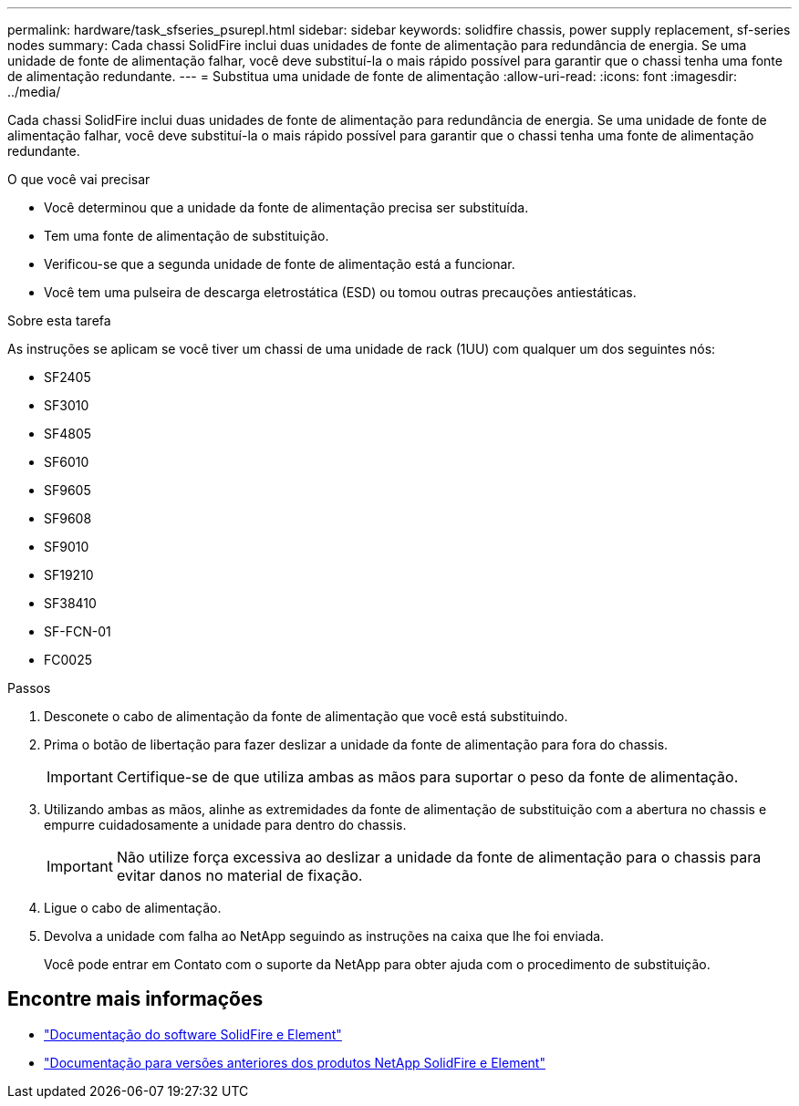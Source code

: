---
permalink: hardware/task_sfseries_psurepl.html 
sidebar: sidebar 
keywords: solidfire chassis, power supply replacement, sf-series nodes 
summary: Cada chassi SolidFire inclui duas unidades de fonte de alimentação para redundância de energia. Se uma unidade de fonte de alimentação falhar, você deve substituí-la o mais rápido possível para garantir que o chassi tenha uma fonte de alimentação redundante. 
---
= Substitua uma unidade de fonte de alimentação
:allow-uri-read: 
:icons: font
:imagesdir: ../media/


[role="lead"]
Cada chassi SolidFire inclui duas unidades de fonte de alimentação para redundância de energia. Se uma unidade de fonte de alimentação falhar, você deve substituí-la o mais rápido possível para garantir que o chassi tenha uma fonte de alimentação redundante.

.O que você vai precisar
* Você determinou que a unidade da fonte de alimentação precisa ser substituída.
* Tem uma fonte de alimentação de substituição.
* Verificou-se que a segunda unidade de fonte de alimentação está a funcionar.
* Você tem uma pulseira de descarga eletrostática (ESD) ou tomou outras precauções antiestáticas.


.Sobre esta tarefa
As instruções se aplicam se você tiver um chassi de uma unidade de rack (1UU) com qualquer um dos seguintes nós:

* SF2405
* SF3010
* SF4805
* SF6010
* SF9605
* SF9608
* SF9010
* SF19210
* SF38410
* SF-FCN-01
* FC0025


.Passos
. Desconete o cabo de alimentação da fonte de alimentação que você está substituindo.
. Prima o botão de libertação para fazer deslizar a unidade da fonte de alimentação para fora do chassis.
+

IMPORTANT: Certifique-se de que utiliza ambas as mãos para suportar o peso da fonte de alimentação.

. Utilizando ambas as mãos, alinhe as extremidades da fonte de alimentação de substituição com a abertura no chassis e empurre cuidadosamente a unidade para dentro do chassis.
+

IMPORTANT: Não utilize força excessiva ao deslizar a unidade da fonte de alimentação para o chassis para evitar danos no material de fixação.

. Ligue o cabo de alimentação.
. Devolva a unidade com falha ao NetApp seguindo as instruções na caixa que lhe foi enviada.
+
Você pode entrar em Contato com o suporte da NetApp para obter ajuda com o procedimento de substituição.





== Encontre mais informações

* https://docs.netapp.com/us-en/element-software/index.html["Documentação do software SolidFire e Element"]
* https://docs.netapp.com/sfe-122/topic/com.netapp.ndc.sfe-vers/GUID-B1944B0E-B335-4E0B-B9F1-E960BF32AE56.html["Documentação para versões anteriores dos produtos NetApp SolidFire e Element"^]

